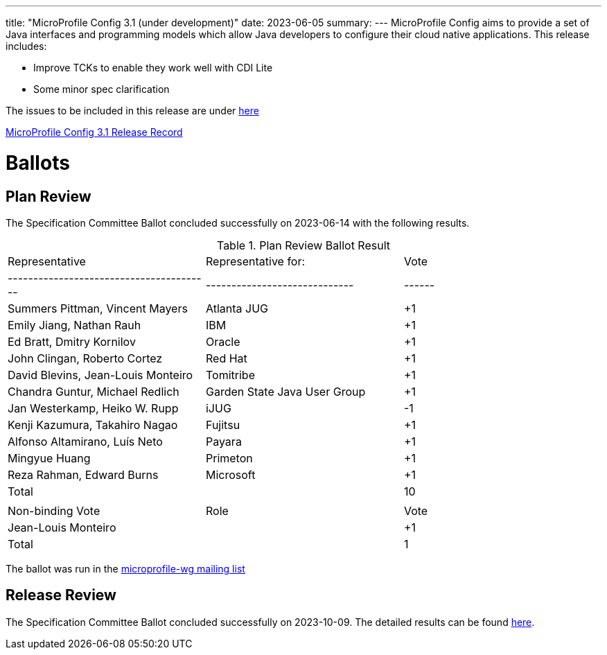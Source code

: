 ---
title: "MicroProfile Config 3.1 (under development)"
date: 2023-06-05
summary: 
---
MicroProfile Config aims to provide a set of Java interfaces and programming models which allow Java developers to configure their cloud native applications. 
This release includes:

* Improve TCKs to enable they work well with CDI Lite
* Some minor spec clarification

The issues to be included in this release are under https://github.com/eclipse/microprofile-config/milestone/11[here]

https://projects.eclipse.org/projects/technology.microprofile/releases/config-3.1[MicroProfile Config 3.1 Release Record]

# Ballots

== Plan Review

The Specification Committee Ballot concluded successfully on 2023-06-14 with the following results.

.Plan Review Ballot Result
|=============================================================================
| Representative                         | Representative for:         | Vote 
|----------------------------------------|-----------------------------|------
| Summers Pittman, Vincent Mayers        | Atlanta JUG                 |  +1
| Emily Jiang, Nathan Rauh               | IBM                         |  +1
| Ed Bratt, Dmitry Kornilov              | Oracle                      |  +1
| John Clingan, Roberto Cortez           | Red Hat                     |  +1
| David Blevins, Jean-Louis Monteiro     | Tomitribe                   |  +1
| Chandra Guntur, Michael Redlich        | Garden State Java User Group|  +1
| Jan Westerkamp, Heiko W. Rupp          | iJUG                        |  -1
| Kenji Kazumura, Takahiro Nagao         | Fujitsu                     |  +1
| Alfonso Altamirano, Luís Neto          | Payara                      |  +1
| Mingyue Huang                          | Primeton                    |  +1
| Reza Rahman, Edward Burns              | Microsoft                   |  +1
| Total                                  |                             |  10
|                                        |                             |
| Non-binding Vote                       | Role                        | Vote
| Jean-Louis Monteiro                    |                             |  +1
| Total                                  |                             |   1
|=============================================================================

The ballot was run in the https://www.eclipse.org/lists/microprofile-wg/msg02016.html[microprofile-wg mailing list]

== Release Review
The Specification Committee Ballot concluded successfully on 2023-10-09. The detailed results can be found https://www.eclipse.org/lists/microprofile-wg/msg02239.html[here].
